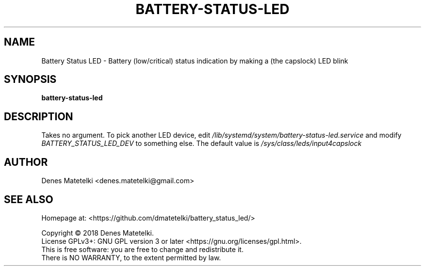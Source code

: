 .TH BATTERY-STATUS-LED 1 LOCAL

.SH NAME

Battery Status LED - Battery (low/critical) status indication by making a (the 
capslock) LED blink

.SH SYNOPSIS
.B battery-status-led

.SH DESCRIPTION
Takes no argument. To pick another LED device, edit
.I /lib/systemd/system/battery-status-led.service
and modify
.I BATTERY_STATUS_LED_DEV
to something else. The default value is
.I /sys/class/leds/input4\:\:capslock

.SH AUTHOR
Denes Matetelki <denes.matetelki@gmail.com>

.SH SEE ALSO

Homepage at: <https://github.com/dmatetelki/battery_status_led/>

.br
Copyright © 2018 Denes Matetelki.
.br
License GPLv3+: GNU GPL version 3 or later <https://gnu.org/licenses/gpl.html>.
.br
This is free software: you are free to change and redistribute it.
.br
There is NO WARRANTY, to the extent permitted by law.
